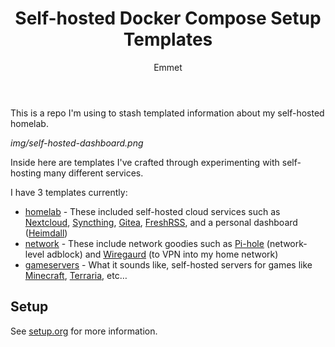 #+title: Self-hosted Docker Compose Setup Templates
#+author: Emmet

This is a repo I'm using to stash templated information about my self-hosted homelab.

[[img/self-hosted-dashboard.png]]

Inside here are templates I've crafted through experimenting with self-hosting many different services.

I have 3 templates currently:
- [[./homelab][homelab]] - These included self-hosted cloud services such as [[https://nextcloud.com/][Nextcloud]], [[https://syncthing.net/][Syncthing]], [[https://about.gitea.com/][Gitea]], [[https://freshrss.org/][FreshRSS]], and a personal dashboard ([[https://heimdall.site/][Heimdall]])
- [[./network][network]] - These include network goodies such as [[https://pi-hole.net/][Pi-hole]] (network-level adblock) and [[https://www.wireguard.com/][Wiregaurd]] (to VPN into my home network)
- [[./gameservers][gameservers]] - What it sounds like, self-hosted servers for games like [[https://www.minecraft.net/en-us][Minecraft]], [[https://terraria.org/][Terraria]], etc...

** Setup
See [[./setup.org][setup.org]] for more information.
